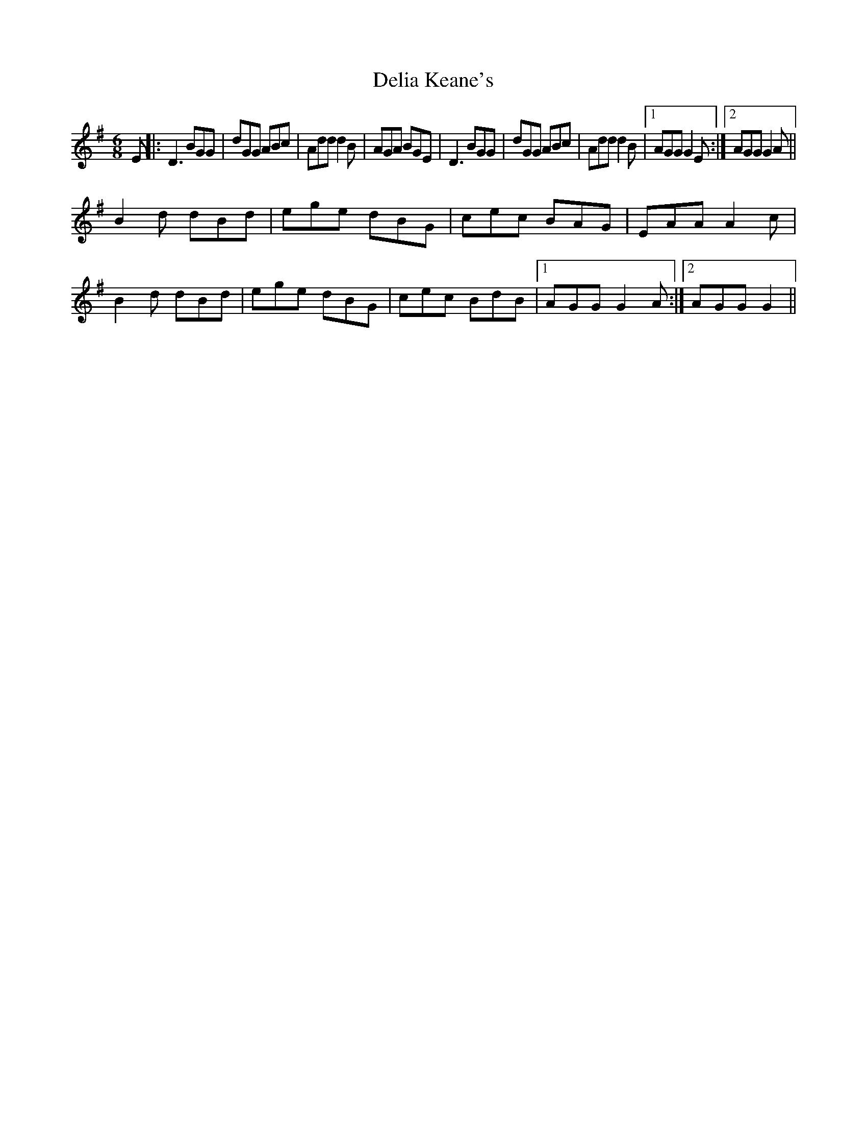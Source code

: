 X: 2
T: Delia Keane's
Z: Loughcurra
S: https://thesession.org/tunes/3949#setting28071
R: jig
M: 6/8
L: 1/8
K: Gmaj
E||:D3 BGG|dGG ABc|Add d2B|AGA BGE|D3 BGG|dGG ABc|Add d2B|1AGG G2E:|2AGG G2A||
B2d dBd|ege dBG|cec BAG|EAA A2c|
B2d dBd|ege dBG|cec BdB|1AGG G2A:|2AGG G2||
